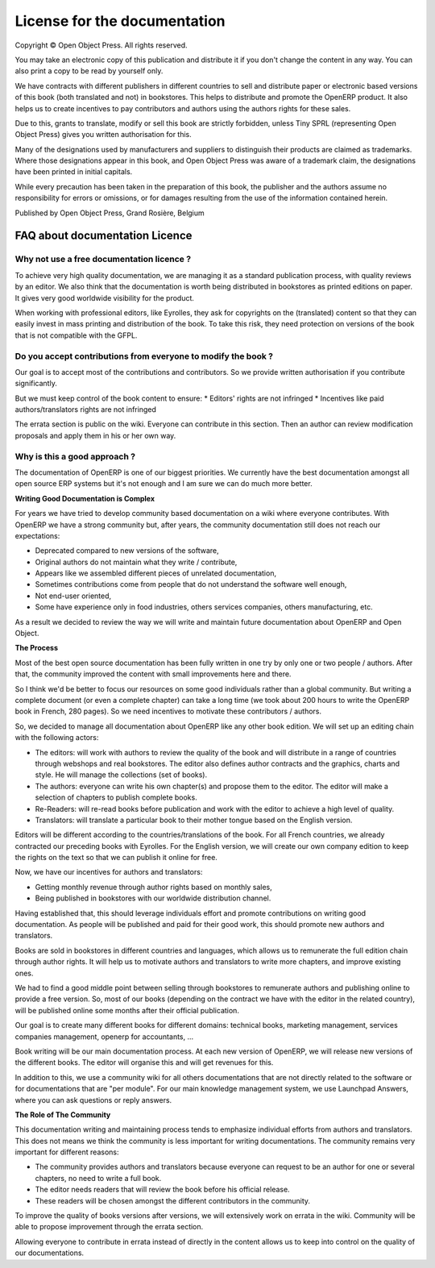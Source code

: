 

.. _doc-license-link:

License for the documentation
-----------------------------

Copyright © Open Object Press. All rights reserved.

You may take an electronic copy of this publication and distribute it if you 
don't change the content in any way. You can also print a copy to be read by 
yourself only.

We have contracts with different publishers in different countries to sell and
distribute paper or electronic based versions of this book (both translated and
not) in bookstores. This helps to distribute and promote the OpenERP product.
It also helps us to create incentives to pay contributors and authors using 
the authors rights for these sales.

Due to this, grants to translate, modify or sell this book are strictly
forbidden, unless Tiny SPRL (representing Open Object Press) gives you
written authorisation for this.

Many of the designations used by manufacturers and suppliers to distinguish their
products are claimed as trademarks. Where those designations appear in this book,
and Open Object Press was aware of a trademark claim, the designations have been
printed in initial capitals.

While every precaution has been taken in the preparation of this book, the publisher
and the authors assume no responsibility for errors or omissions, or for damages
resulting from the use of the information contained herein.

Published by Open Object Press, Grand Rosière, Belgium


FAQ about documentation Licence
===============================

Why not use a free documentation licence ?
++++++++++++++++++++++++++++++++++++++++++++

To achieve very high quality documentation, we are managing it as a standard
publication process, with quality reviews by an editor. We also think that
the documentation is worth being distributed in bookstores as printed editions
on paper. It gives very good worldwide visibility for the product.

When working with professional editors, like Eyrolles, they ask for
copyrights on the (translated) content so that they can easily invest in
mass printing and distribution of the book. To take this risk, they need 
protection on versions of the book that is not compatible with the GFPL.


Do you accept contributions from everyone to modify the book ?
+++++++++++++++++++++++++++++++++++++++++++++++++++++++++++++++

Our goal is to accept most of the contributions and contributors. So we provide
written authorisation if you contribute significantly.

But we must keep control of the book content to ensure:
* Editors' rights are not infringed
* Incentives like paid authors/translators rights are not infringed

The errata section is public on the wiki. Everyone can contribute in this
section. Then an author can review modification proposals and apply them in
his or her own way.

Why is this a good approach ?
+++++++++++++++++++++++++++++

The documentation of OpenERP is one of our biggest priorities. We currently
have the best documentation amongst all open source ERP systems but it's not
enough and I am sure we can do much more better.

**Writing Good Documentation is Complex**

For years we have tried to develop community based documentation on a wiki where
everyone contributes. With OpenERP we have a strong community but, after years,
the community documentation still does not reach our expectations:

* Deprecated compared to new versions of the software,
* Original authors do not maintain what they write / contribute,
* Appears like we assembled different pieces of unrelated documentation,
* Sometimes contributions come from people that do not understand the software well enough,
* Not end-user oriented,
* Some have experience only in food industries, others services companies, others manufacturing, etc.

As a result we decided to review the way we will write and maintain future
documentation about OpenERP and Open Object.

**The Process**

Most of the best open source documentation has been fully written in one try
by only one or two people / authors. After that, the community improved the
content with small improvements here and there.

So I think we'd be better to focus our resources on some good individuals
rather than a global community. But writing a complete document (or even a
complete chapter) can take a long time (we took about 200 hours to write the
OpenERP book in French, 280 pages). So we need incentives to motivate these
contributors / authors.

So, we decided to manage all documentation about OpenERP like any other
book edition. We will set up an editing chain with the following actors:

* The editors: will work with authors to review the quality of the book and will distribute in a range of countries through webshops and real bookstores. The editor also defines author contracts and the graphics, charts and style. He will manage the collections (set of books).
* The authors: everyone can write his own chapter(s) and propose them to the editor. The editor will make a selection of chapters to publish complete books.
* Re-Readers: will re-read books before publication and work with the editor to achieve a high level of quality.
* Translators: will translate a particular book to their mother tongue based on the English version.

Editors will be different according to the countries/translations of the book.
For all French countries, we already contracted our preceding books with
Eyrolles. For the English version, we will create our own company edition to
keep the rights on the text so that we can publish it online for free.

Now, we have our incentives for authors and translators:

* Getting monthly revenue through author rights based on monthly sales,
* Being published in bookstores with our worldwide distribution channel.

Having established that, this should leverage individuals effort and promote
contributions on writing good documentation. As people will be published and
paid for their good work, this should promote new authors and translators.

Books are sold in bookstores in different countries and languages, which allows
us to remunerate the full edition chain through author rights. It will help us
to motivate authors and translators to write more chapters, and improve
existing ones.

We had to find a good middle point between selling through bookstores to
remunerate authors and publishing online to provide a free version. So, most of
our books (depending on the contract we have with the editor in the related
country), will be published online some months after their official
publication.

Our goal is to create many different books for different domains: technical
books, marketing management, services companies management, openerp for
accountants, ...

Book writing will be our main documentation process. At each new version of
OpenERP, we will release new versions of the different books. The editor will
organise this and will get revenues for this.

In addition to this, we use a community wiki for all others documentations that
are not directly related to the software or for documentations that are "per
module". For our main knowledge management system, we use Launchpad Answers,
where you can ask questions or reply answers.


**The Role of The Community**

This documentation writing and maintaining process tends to emphasize
individual efforts from authors and translators. This does not means we think
the community is less important for writing documentations. The community
remains very important for different reasons:

* The community provides authors and translators because everyone can request to be an author for one or several chapters, no need to write a full book.
* The editor needs readers that will review the book before his official release.
* These readers will be chosen amongst the different contributors in the community.

To improve the quality of books versions after versions, we will extensively
work on errata in the wiki. Community will be able to propose improvement
through the errata section.

Allowing everyone to contribute in errata instead of directly in the content
allows us to keep into control on the quality of our documentations.

